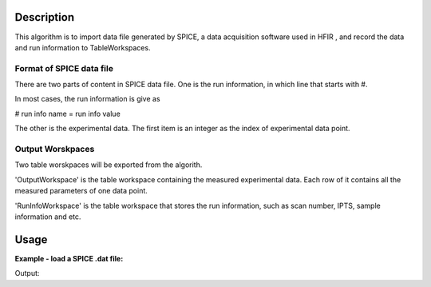 .. algorithm::

.. summary::

.. alias::

.. properties::

Description
-----------

This algorithm is to import data file generated by SPICE, a 
data acquisition software used in HFIR ,
and record the data and run information to TableWorkspaces.

Format of SPICE data file
#########################

There are two parts of content in SPICE data file. 
One is the run information, in which line that starts with #. 

In most cases, the run information is give as 

# run info name = run info value

The other is the experimental data.  
The first item is an integer as the index of experimental data point. 

Output Worskpaces
#################

Two table worskpaces will be exported from the algorith. 

'OutputWorkspace' is the table workspace containing the measured experimental data. 
Each row of it contains all the measured parameters of one data point.  

'RunInfoWorkspace' is the table workspace that 
stores the run information, such as scan number, IPTS, sample information and etc. 


Usage
-----

**Example - load a SPICE .dat file:**

.. testcode:: ExLoadHB2AData

  LoadSPICEAscii(Filename="HB2A_exp0231_scan0001.dat", 
        IntSampleLogNames="Sum of Counts, scan, mode, experiment_number",
        FloatSampleLogNames="samplemosaic, preset_value, Full Width Half-Maximum, Center of Mass", 
        OutputWorkspace="HB2A_0231_0001_Data", 
        RunInfoWorkspace="HB2A_0231_Info")
  datatbws = mtd['HB2A_0231_0001_Data'] 
  infows = mtd['HB2A_0231_Info']

  print "Number of measuring points = %d" % (datatbws.rowCount())
  print "Number of columns in data workspace = %d" % (datatbws.columnCount())
  print "Number of run information = %d" % (len(infows.getRun().getProperties()))
  print "Sum of Counts = %d" % (infows.getRun().getProperty("Sum of Counts").value)
  print "Center of Mass = %.5f +/- %.5f" % (infows.getRun().getProperty("Center of Mass").value, 
      infows.getRun().getProperty("Center of Mass.error").value)

.. testcleanup:: ExLoadHB2AData

  DeleteWorkspace(infows)
  DeleteWorkspace(datatbws)

Output:

.. testoutput:: ExLoadHB2AData

  Number of measuring points = 61
  Number of columns in data workspace = 70
  Number of run information = 35
  Sum of Counts = 1944923
  Center of Mass = 9.00076 +/- 0.00921

.. categories::
